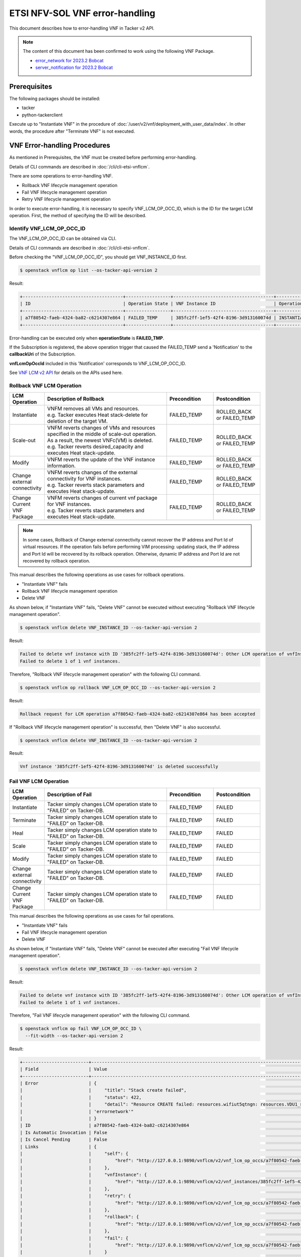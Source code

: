 ===============================
ETSI NFV-SOL VNF error-handling
===============================

This document describes how to error-handling VNF in Tacker v2 API.

.. note::

  The content of this document has been confirmed to work
  using the following VNF Package.

  * `error_network for 2023.2 Bobcat`_
  * `server_notification for 2023.2 Bobcat`_


Prerequisites
-------------

The following packages should be installed:

* tacker
* python-tackerclient

Execute up to "Instantiate VNF" in the procedure of
:doc:`/user/v2/vnf/deployment_with_user_data/index`.
In other words, the procedure after "Terminate VNF" is not executed.


VNF Error-handling Procedures
-----------------------------

As mentioned in Prerequisites, the VNF must be created
before performing error-handling.

Details of CLI commands are described in
:doc:`/cli/cli-etsi-vnflcm`.

There are some operations to error-handling VNF.

* Rollback VNF lifecycle management operation
* Fail VNF lifecycle management operation
* Retry VNF lifecycle management operation

In order to execute error-handling, it is necessary to specify
VNF_LCM_OP_OCC_ID, which is the ID for the target LCM operation.
First, the method of specifying the ID will be described.


Identify VNF_LCM_OP_OCC_ID
~~~~~~~~~~~~~~~~~~~~~~~~~~

The VNF_LCM_OP_OCC_ID can be obtained via CLI.

Details of CLI commands are described in
:doc:`/cli/cli-etsi-vnflcm`.

Before checking the "VNF_LCM_OP_OCC_ID", you should get VNF_INSTANCE_ID first.

.. code-block:: console

  $ openstack vnflcm op list --os-tacker-api-version 2


Result:

.. code-block:: console

  +--------------------------------------+-----------------+--------------------------------------+-------------+
  | ID                                   | Operation State | VNF Instance ID                      | Operation   |
  +--------------------------------------+-----------------+--------------------------------------+-------------+
  | a7f80542-faeb-4324-ba82-c6214307e864 | FAILED_TEMP     | 385fc2ff-1ef5-42f4-8196-3d913160074d | INSTANTIATE |
  +--------------------------------------+-----------------+--------------------------------------+-------------+


Error-handling can be executed only when **operationState** is **FAILED_TMP**.

If the Subscription is registered, the above operation trigger
that caused the FAILED_TEMP send a 'Notification' to the **callbackUri**
of the Subscription.

**vnfLcmOpOccId** included in this 'Notification' corresponds
to VNF_LCM_OP_OCC_ID.

See `VNF LCM v2 API`_ for details on the APIs used here.


Rollback VNF LCM Operation
~~~~~~~~~~~~~~~~~~~~~~~~~~

.. list-table::
   :widths: 10 40 15 15
   :header-rows: 1

   * - LCM Operation
     - Description of Rollback
     - Precondition
     - Postcondition
   * - Instantiate
     - | VNFM removes all VMs and resources.
       | e.g. Tacker executes Heat stack-delete for deletion of the target VM.
     - FAILED_TEMP
     - ROLLED_BACK or FAILED_TEMP
   * - Scale-out
     - | VNFM reverts changes of VMs and resources specified in the middle of scale-out operation.
       | As a result, the newest VNFc(VM) is deleted.
       | e.g. Tacker reverts desired_capacity and executes Heat stack-update.
     - FAILED_TEMP
     - ROLLED_BACK or FAILED_TEMP
   * - Modify
     - VNFM reverts the update of the VNF instance information.
     - FAILED_TEMP
     - ROLLED_BACK or FAILED_TEMP
   * - Change external connectivity
     - | VNFM reverts changes of the external connectivity for VNF instances.
       | e.g. Tacker reverts stack parameters and executes Heat stack-update.
     - FAILED_TEMP
     - ROLLED_BACK or FAILED_TEMP
   * - Change Current VNF Package
     - | VNFM reverts changes of current vnf package for VNF instances.
       | e.g. Tacker reverts stack parameters and executes Heat stack-update.
     - FAILED_TEMP
     - ROLLED_BACK or FAILED_TEMP


.. note::

  In some cases, Rollback of Change external connectivity cannot recover
  the IP address and Port Id of virtual resources.
  If the operation fails before performing VIM processing: updating stack,
  the IP address and Port Id will be recovered by its rollback operation.
  Otherwise, dynamic IP address and Port Id are not recovered
  by rollback operation.


This manual describes the following operations as use cases for
rollback operations.

* "Instantiate VNF" fails
* Rollback VNF lifecycle management operation
* Delete VNF

As shown below, if "Instantiate VNF" fails, "Delete VNF" cannot be executed
without executing "Rollback VNF lifecycle management operation".

.. code-block:: console

  $ openstack vnflcm delete VNF_INSTANCE_ID --os-tacker-api-version 2


Result:

.. code-block:: console

  Failed to delete vnf instance with ID '385fc2ff-1ef5-42f4-8196-3d913160074d': Other LCM operation of vnfInstance 385fc2ff-1ef5-42f4-8196-3d913160074d is in progress.
  Failed to delete 1 of 1 vnf instances.

Therefore, "Rollback VNF lifecycle management operation" with
the following CLI command.

.. code-block:: console

  $ openstack vnflcm op rollback VNF_LCM_OP_OCC_ID --os-tacker-api-version 2


Result:

.. code-block:: console

  Rollback request for LCM operation a7f80542-faeb-4324-ba82-c6214307e864 has been accepted


If "Rollback VNF lifecycle management operation" is successful,
then "Delete VNF" is also successful.

.. code-block:: console

  $ openstack vnflcm delete VNF_INSTANCE_ID --os-tacker-api-version 2


Result:

.. code-block:: console

  Vnf instance '385fc2ff-1ef5-42f4-8196-3d913160074d' is deleted successfully


Fail VNF LCM Operation
~~~~~~~~~~~~~~~~~~~~~~

.. list-table::
   :widths: 10 40 15 15
   :header-rows: 1

   * - LCM Operation
     - Description of Fail
     - Precondition
     - Postcondition
   * - Instantiate
     - Tacker simply changes LCM operation state to "FAILED" on Tacker-DB.
     - FAILED_TEMP
     - FAILED
   * - Terminate
     - Tacker simply changes LCM operation state to "FAILED" on Tacker-DB.
     - FAILED_TEMP
     - FAILED
   * - Heal
     - Tacker simply changes LCM operation state to "FAILED" on Tacker-DB.
     - FAILED_TEMP
     - FAILED
   * - Scale
     - Tacker simply changes LCM operation state to "FAILED" on Tacker-DB.
     - FAILED_TEMP
     - FAILED
   * - Modify
     - Tacker simply changes LCM operation state to "FAILED" on Tacker-DB.
     - FAILED_TEMP
     - FAILED
   * - Change external connectivity
     - Tacker simply changes LCM operation state to "FAILED" on Tacker-DB.
     - FAILED_TEMP
     - FAILED
   * - Change Current VNF Package
     - Tacker simply changes LCM operation state to "FAILED" on Tacker-DB.
     - FAILED_TEMP
     - FAILED


This manual describes the following operations as use cases for
fail operations.

* "Instantiate VNF" fails
* Fail VNF lifecycle management operation
* Delete VNF

As shown below, if "Instantiate VNF" fails, "Delete VNF" cannot be executed
after executing "Fail VNF lifecycle management operation".

.. code-block:: console

  $ openstack vnflcm delete VNF_INSTANCE_ID --os-tacker-api-version 2


Result:

.. code-block:: console

  Failed to delete vnf instance with ID '385fc2ff-1ef5-42f4-8196-3d913160074d': Other LCM operation of vnfInstance 385fc2ff-1ef5-42f4-8196-3d913160074d is in progress.
  Failed to delete 1 of 1 vnf instances.


Therefore, "Fail VNF lifecycle management operation" with
the following CLI command.

.. code-block:: console

  $ openstack vnflcm op fail VNF_LCM_OP_OCC_ID \
    --fit-width --os-tacker-api-version 2


Result:

.. code-block:: console

  +-------------------------+----------------------------------------------------------------------------------------------------------------------------------------------------------------------------------------------------------------------------------+
  | Field                   | Value                                                                                                                                                                                                                            |
  +-------------------------+----------------------------------------------------------------------------------------------------------------------------------------------------------------------------------------------------------------------------------+
  | Error                   | {                                                                                                                                                                                                                                |
  |                         |     "title": "Stack create failed",                                                                                                                                                                                              |
  |                         |     "status": 422,                                                                                                                                                                                                               |
  |                         |     "detail": "Resource CREATE failed: resources.wifiut5qtngn: resources.VDU1_scale_group.Property error: resources.VDU1_CP1.properties.network: Error validating value 'errornetwork': Unable to find network with name or id   |
  |                         | 'errornetwork'"                                                                                                                                                                                                                  |
  |                         | }                                                                                                                                                                                                                                |
  | ID                      | a7f80542-faeb-4324-ba82-c6214307e864                                                                                                                                                                                             |
  | Is Automatic Invocation | False                                                                                                                                                                                                                            |
  | Is Cancel Pending       | False                                                                                                                                                                                                                            |
  | Links                   | {                                                                                                                                                                                                                                |
  |                         |     "self": {                                                                                                                                                                                                                    |
  |                         |         "href": "http://127.0.0.1:9890/vnflcm/v2/vnf_lcm_op_occs/a7f80542-faeb-4324-ba82-c6214307e864"                                                                                                                           |
  |                         |     },                                                                                                                                                                                                                           |
  |                         |     "vnfInstance": {                                                                                                                                                                                                             |
  |                         |         "href": "http://127.0.0.1:9890/vnflcm/v2/vnf_instances/385fc2ff-1ef5-42f4-8196-3d913160074d"                                                                                                                             |
  |                         |     },                                                                                                                                                                                                                           |
  |                         |     "retry": {                                                                                                                                                                                                                   |
  |                         |         "href": "http://127.0.0.1:9890/vnflcm/v2/vnf_lcm_op_occs/a7f80542-faeb-4324-ba82-c6214307e864/retry"                                                                                                                     |
  |                         |     },                                                                                                                                                                                                                           |
  |                         |     "rollback": {                                                                                                                                                                                                                |
  |                         |         "href": "http://127.0.0.1:9890/vnflcm/v2/vnf_lcm_op_occs/a7f80542-faeb-4324-ba82-c6214307e864/rollback"                                                                                                                  |
  |                         |     },                                                                                                                                                                                                                           |
  |                         |     "fail": {                                                                                                                                                                                                                    |
  |                         |         "href": "http://127.0.0.1:9890/vnflcm/v2/vnf_lcm_op_occs/a7f80542-faeb-4324-ba82-c6214307e864/fail"                                                                                                                      |
  |                         |     }                                                                                                                                                                                                                            |
  |                         | }                                                                                                                                                                                                                                |
  | Operation               | INSTANTIATE                                                                                                                                                                                                                      |
  | Operation State         | FAILED                                                                                                                                                                                                                           |
  | Start Time              | 2023-11-14T04:32:57Z                                                                                                                                                                                                             |
  | State Entered Time      | 2023-11-14T04:32:57Z                                                                                                                                                                                                             |
  | VNF Instance ID         | 385fc2ff-1ef5-42f4-8196-3d913160074d                                                                                                                                                                                             |
  | grantId                 | 008eccda-5466-4820-ae76-bdce6e128d8c                                                                                                                                                                                             |
  | operationParams         | {                                                                                                                                                                                                                                |
  |                         |     "flavourId": "simple"                                                                                                                                                                                                        |
  |                         | }                                                                                                                                                                                                                                |
  +-------------------------+----------------------------------------------------------------------------------------------------------------------------------------------------------------------------------------------------------------------------------+


If "Fail VNF lifecycle management operation" is successful,
then "Delete VNF" is also successful.

.. code-block:: console

  $ openstack vnflcm delete VNF_INSTANCE_ID --os-tacker-api-version 2


Result:

.. code-block:: console

  Vnf instance '385fc2ff-1ef5-42f4-8196-3d913160074d' is deleted successfully


Retry VNF LCM Operation
~~~~~~~~~~~~~~~~~~~~~~~

.. list-table::
   :widths: 10 40 15 15
   :header-rows: 1

   * - LCM Operation
     - Description of Fail
     - Precondition
     - Postcondition
   * - Instantiate
     - VNFM retries a Instantiate operation.
     - FAILED_TEMP
     - COMPLETED or FAILED_TEMP
   * - Terminate
     - VNFM retries a Terminate operation.
     - FAILED_TEMP
     - COMPLETED or FAILED_TEMP
   * - Heal
     - VNFM retries a Heal operation.
     - FAILED_TEMP
     - COMPLETED or FAILED_TEMP
   * - Scale
     - VNFM retries a Scale operation.
     - FAILED_TEMP
     - COMPLETED or FAILED_TEMP
   * - Modify
     - VNFM retries a Modify operation.
     - FAILED_TEMP
     - COMPLETED or FAILED_TEMP
   * - Change external connectivity
     - VNFM retries a Change external connectivity operation.
     - FAILED_TEMP
     - COMPLETED or FAILED_TEMP
   * - Change Current VNF Package
     - VNFM retries a Change Current VNF Package operation.
     - FAILED_TEMP
     - COMPLETED or FAILED_TEMP

This manual describes the following operations as use cases for
retry operations.

* "Instantiate VNF" fails
* Retry VNF lifecycle management operation

As shown below, if "Instantiate VNF" fails, If you want re-execute
previous(failed) operation , you execute "Retry" operation.

Therefore, "Retry VNF lifecycle management operation" with
the following CLI command.

.. code-block:: console

  $ openstack vnflcm op retry VNF_LCM_OP_OCC_ID --os-tacker-api-version 2


Result:

.. code-block:: console

  Retry request for LCM operation a7f80542-faeb-4324-ba82-c6214307e864 has been accepted


If "Retry VNF lifecycle management operation" is successful,
then another LCM can be operational.


Error-handling of MgmtDriver
----------------------------

Error-handling includes Retry, Rollback and Fail operations.

* For the fail operation, it will not perform LCM when it is executed,
  so there is no need to use MgmtDriver.

* For the retry operation, it will perform the LCM again when it is executed,
  so as long as the LCM is configured with MgmtDriver, the MgmtDriver will
  also be called during the retry operation, and no additional configuration
  is required.

* For the rollback operation,
  because there is no definition of ``rollback_start`` and ``rollback_end`` in
  ``6.7 Interface Types`` of `NFV-SOL001 v2.6.1`_, so when the rollback
  operation is performed, MgmtDriver will not be called.

The VNFD in the VNF Package must be modified before calling MgmtDriver in the
rollback operation.

.. note::

  In the MgmtDriver, the user saves the data that needs to be kept
  when the LCM fails in the ``user_script_err_handling_data`` variable.
  It is saved in the corresponding VNF_LCM_OP_OCC, and can be viewed through
  `Show VNF LCM OP OCC`_.

  During error-handling (retry or rollback), use the data in the
  ``user_script_err_handling_data`` variable to perform corresponding
  processing.


Modifications of VNF Package
~~~~~~~~~~~~~~~~~~~~~~~~~~~~

Users need to make the following modifications when creating
a :doc:`/user/vnf-package`.

The rollback operation currently supports multiple
`Rollback VNF LCM Operation`_.
The following takes the rollback operations of instantiate and scale-out
as examples to demonstrate how to modify VNFD.

.. note::

    The following provides the sample files ``v2_sample2_df_simple.yaml`` and
    ``v2_sample2_types.yaml`` that need to be modified, which are stored in
    the Definitions directory of the VNF Package.

    * ``v2_sample2_df_simple.yaml`` corresponds to
      ``4. Topology Template File with Deployment Flavour``
      in :doc:`/user/vnfd-sol001`.

    * ``v2_sample2_types.yaml`` corresponds to
      ``2. User Defined Types Definition File``
      in :doc:`/user/vnfd-sol001`.

* In ``v2_sample2_df_simple.yaml``, ``xxx_rollback_start`` and
  ``xxx_rollback_end`` need to be added under
  ``topology_template.node_templates.VNF.interfaces.Vnflcm``.

  The following is the content of ``v2_sample2_df_simple.yaml``, the unmodified
  part is replaced by "``...``" :

  .. code-block:: yaml

    topology_template:
      ...
      node_templates:
        VNF:
          type: company.provider.VNF
          properties:
            flavour_description: A simple flavour
          interfaces:
            Vnflcm:
              instantiate_start:
                implementation: mgmt-driver-script
              instantiate_end:
                implementation: mgmt-driver-script
              heal_start:
                implementation: mgmt-driver-script
              heal_end:
                implementation: mgmt-driver-script
              scale_start:
                implementation: mgmt-driver-script
              scale_end:
                implementation: mgmt-driver-script
              terminate_start:
                implementation: mgmt-driver-script
              terminate_end:
                implementation: mgmt-driver-script
              change_external_connectivity_start:
                implementation: mgmt-driver-script
              change_external_connectivity_end:
                implementation: mgmt-driver-script
              modify_information_start:
                implementation: mgmt-driver-script
              modify_information_end:
                implementation: mgmt-driver-script
              instantiate_rollback_start:
                implementation: mgmt-driver-script
              instantiate_rollback_end:
                implementation: mgmt-driver-script
              scale_rollback_start:
                implementation: mgmt-driver-script
              scale_rollback_end:
                implementation: mgmt-driver-script
          artifacts:
            mgmt-driver-script:
              description: Sample MgmtDriver Script
              type: tosca.artifacts.Implementation.Python
              file: ../Scripts/mgmt_driver_script.py

  .. note::

    If some definitions of ``xxx_start`` and ``xxx_end`` are added in VNFD,
    corresponding ``xxx_start`` and ``xxx_end`` functions must also be
    added in MgmtDriver.


* In ``v2_sample2_types.yaml``, the definition of ``interface_types`` needs to
  be added, and the definition of ``type`` needs to be modified under
  ``node_types.company.provider.VNF.interfaces.Vnflcm``.

  The following is the content of ``v2_sample2_types.yaml``, the unmodified
  part is replaced by "``...``" :

  .. code-block:: yaml

    interface_types:
      sample.test.Vnflcm:
        derived_from: tosca.interfaces.nfv.Vnflcm
        instantiate_start:
          description: Invoked before instantiate
        instantiate_end:
          description: Invoked after instantiate
        heal_start:
          description: Invoked before heal
        heal_end:
          description: Invoked after heal
        scale_start:
          description: Invoked before scale
        scale_end:
          description: Invoked after scale
        terminate_start:
          description: Invoked before terminate
        terminate_end:
          description: Invoked after terminate
        change_external_connectivity_start:
          description: Invoked before change_external_connectivity
        change_external_connectivity_end:
          description: Invoked after change_external_connectivity
        modify_information_start:
          description: Invoked before modify_information
        modify_information_end:
          description: Invoked after modify_information
        instantiate_rollback_start:
          description: Invoked before instantiate_rollback
        instantiate_rollback_end:
          description: Invoked after instantiate_rollback
        scale_rollback_start:
          description: Invoked before scale_rollback
        scale_rollback_end:
          description: Invoked after scale_rollback

    node_types:
      company.provider.VNF:
        ...
        interfaces:
          Vnflcm:
            type: sample.test.Vnflcm


After the above modification, MgmtDriver can also be called in error-handling.

.. note::

    In the process of error-handling, the specific action of MgmtDriver
    needs to be customized by the user or provider.


.. _VNF LCM v2 API:
  https://docs.openstack.org/api-ref/nfv-orchestration/v2/vnflcm.html
.. _NFV-SOL001 v2.6.1:
  https://www.etsi.org/deliver/etsi_gs/NFV-SOL/001_099/001/02.06.01_60/gs_nfv-sol001v020601p.pdf
.. _Show VNF LCM OP OCC:
  https://docs.openstack.org/api-ref/nfv-orchestration/v2/vnflcm.html#show-vnf-lcm-operation-occurrence-v2
.. _error_network for 2023.2 Bobcat:
  https://opendev.org/openstack/tacker/src/branch/stable/2023.2/tacker/tests/functional/sol_v2_common/samples/error_network
.. _server_notification for 2023.2 Bobcat:
  https://opendev.org/openstack/tacker/src/branch/stable/2023.2/tacker/tests/functional/sol_v2_common/samples/server_notification
